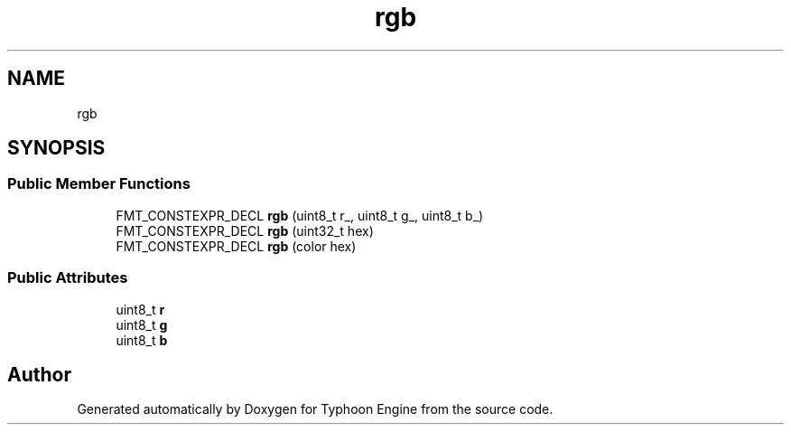 .TH "rgb" 3 "Sat Jul 20 2019" "Version 0.1" "Typhoon Engine" \" -*- nroff -*-
.ad l
.nh
.SH NAME
rgb
.SH SYNOPSIS
.br
.PP
.SS "Public Member Functions"

.in +1c
.ti -1c
.RI "FMT_CONSTEXPR_DECL \fBrgb\fP (uint8_t r_, uint8_t g_, uint8_t b_)"
.br
.ti -1c
.RI "FMT_CONSTEXPR_DECL \fBrgb\fP (uint32_t hex)"
.br
.ti -1c
.RI "FMT_CONSTEXPR_DECL \fBrgb\fP (color hex)"
.br
.in -1c
.SS "Public Attributes"

.in +1c
.ti -1c
.RI "uint8_t \fBr\fP"
.br
.ti -1c
.RI "uint8_t \fBg\fP"
.br
.ti -1c
.RI "uint8_t \fBb\fP"
.br
.in -1c

.SH "Author"
.PP 
Generated automatically by Doxygen for Typhoon Engine from the source code\&.
